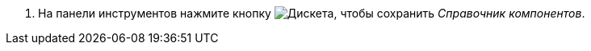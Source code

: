 . На панели инструментов нажмите кнопку image:buttons/save-components-directory.png[Дискета], чтобы сохранить _Справочник компонентов_.